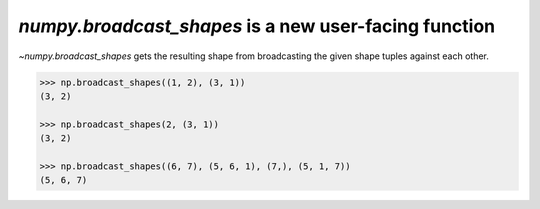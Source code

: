 `numpy.broadcast_shapes` is a new user-facing function
------------------------------------------------------
`~numpy.broadcast_shapes` gets the resulting shape from
broadcasting the given shape tuples against each other.

.. code:: python

    >>> np.broadcast_shapes((1, 2), (3, 1))
    (3, 2)

    >>> np.broadcast_shapes(2, (3, 1))
    (3, 2)

    >>> np.broadcast_shapes((6, 7), (5, 6, 1), (7,), (5, 1, 7))
    (5, 6, 7)
